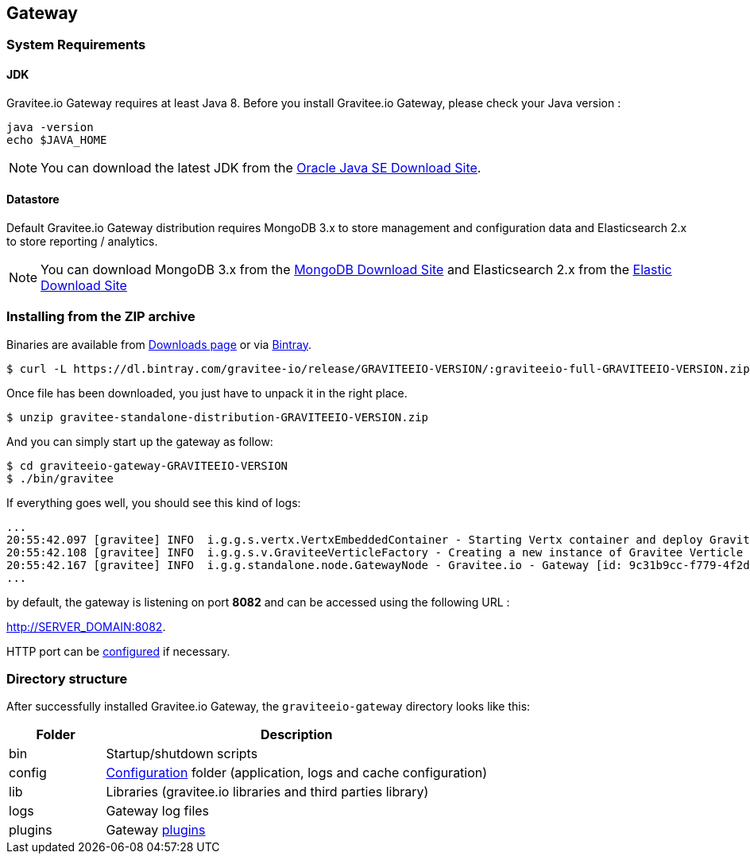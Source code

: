 [[gravitee-installation-guide-gateway]]

== Gateway

=== System Requirements

==== JDK

Gravitee.io Gateway requires at least Java 8. Before you install Gravitee.io Gateway, please check your Java version :

[source,bash]
----
java -version
echo $JAVA_HOME
----

NOTE: You can download the latest JDK from the http://www.oracle.com/technetwork/java/javase/downloads/index.html[Oracle Java SE Download Site].

==== Datastore

Default Gravitee.io Gateway distribution requires MongoDB 3.x to store management and configuration data and Elasticsearch 2.x to store
reporting / analytics.

NOTE: You can download MongoDB 3.x from the https://www.mongodb.org/downloads#production[MongoDB Download Site]
and Elasticsearch 2.x from the https://www.elastic.co/downloads/elasticsearch[Elastic Download Site]

=== Installing from the ZIP archive

Binaries are available from https://gravitee.io/downloads/full-stack/latest/[Downloads page] or via https://dl.bintray.com/gravitee-io/release/GRAVITEEIO-VERSION/graviteeio-full-GRAVITEEIO-VERSION.zip[Bintray].

[source,bash]
[subs="attributes"]
$ curl -L https://dl.bintray.com/gravitee-io/release/GRAVITEEIO-VERSION/:graviteeio-full-GRAVITEEIO-VERSION.zip -o gravitee-standalone-distribution-GRAVITEEIO-VERSION.zip

Once file has been downloaded, you just have to unpack it in the right place.

[source,bash]
[subs="attributes"]
$ unzip gravitee-standalone-distribution-GRAVITEEIO-VERSION.zip

And you can simply start up the gateway as follow:

[source,bash]
[subs="attributes"]
$ cd graviteeio-gateway-GRAVITEEIO-VERSION
$ ./bin/gravitee

If everything goes well, you should see this kind of logs:

[source,bash]
[subs="attributes"]
...
20:55:42.097 [gravitee] INFO  i.g.g.s.vertx.VertxEmbeddedContainer - Starting Vertx container and deploy Gravitee Verticles
20:55:42.108 [gravitee] INFO  i.g.g.s.v.GraviteeVerticleFactory - Creating a new instance of Gravitee Verticle
20:55:42.167 [gravitee] INFO  i.g.g.standalone.node.GatewayNode - Gravitee.io - Gateway [id: 9c31b9cc-f779-4f2d-b1b9-ccf779df2df5 - version: GRAVITEEIO-VERSION (build: XXXX) revision#XXXX] started in 3871 ms.
...

by default, the gateway is listening on port *8082* and can be accessed using the following URL :

http://SERVER_DOMAIN:8082.

HTTP port can be <<gravitee-standalone-gateway-configuration, configured>> if necessary.

=== Directory structure

After successfully installed Gravitee.io Gateway, the `graviteeio-gateway` directory looks like this:

[width="100%",cols="20%,80%",frame="topbot",options="header"]
|======================
|Folder    |Description
|bin       |Startup/shutdown scripts
|config    |<<gravitee-standalone-gateway-configuration, Configuration>> folder (application, logs and cache configuration)
|lib       |Libraries (gravitee.io libraries and third parties library)
|logs      |Gateway log files
|plugins   |Gateway <<gravitee-plugins, plugins>>
|======================


